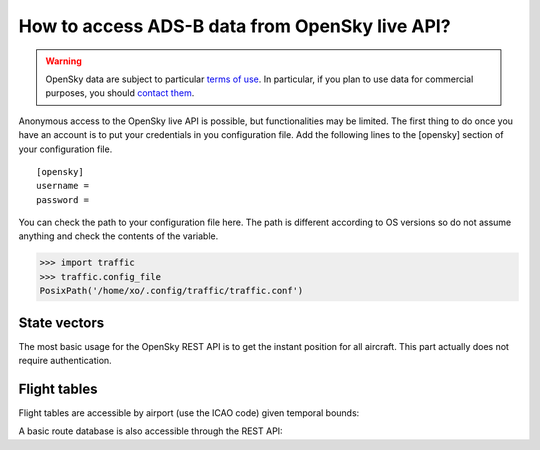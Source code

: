 How to access ADS-B data from OpenSky live API?
===============================================

.. warning::

  OpenSky data are subject to particular `terms of use
  <https://opensky-network.org/about/terms-of-use>`_. In particular, if you plan
  to use data for commercial purposes, you should `contact them
  <https://opensky-network.org/about/contact>`_.

Anonymous access to the OpenSky live API is possible, but functionalities may be
limited. The first thing to do once you have an account is to put your
credentials in you configuration file. Add the following lines to the [opensky]
section of your configuration file.

.. parsed-literal::

    [opensky]
    username =
    password =

You can check the path to your configuration file here. The path is
different according to OS versions so do not assume anything and check
the contents of the variable.

.. code:: python

    >>> import traffic
    >>> traffic.config_file
    PosixPath('/home/xo/.config/traffic/traffic.conf')


State vectors
-------------

The most basic usage for the OpenSky REST API is to get the instant
position for all aircraft. This part actually does not require
authentication.

.. jupyter-execute::
  :raises:

    import matplotlib.pyplot as plt
    import pandas as pd

    from cartes.crs import EuroPP
    from cartes.utils.features import countries

    from traffic.data import opensky

    sv = opensky.api_states()

    with plt.style.context('traffic'):
        fig, ax = plt.subplots(subplot_kw=dict(projection=EuroPP()))

        ax.add_feature(countries())
        ax.gridlines()
        ax.set_extent((-7, 15, 40, 55))
        ax.spines['geo'].set_visible(False)

        sv.plot(ax, s=10, color="#4c78a8")

        now = pd.Timestamp("now", tz="utc")
        ax.set_title(
          f"Snapshot generated at {now:%Y-%m-%d %H:%MZ}",
          fontsize=14
        )


Flight tables
-------------

Flight tables are accessible by airport (use the ICAO code) given temporal
bounds:

.. jupyter-execute::
  :raises:

  # Have you seen Santa Claus coming to Toulouse?
  opensky.api_arrival("LFBO", "2021-12-24 20:00", "2021-12-25 06:00")


.. jupyter-execute::
  :raises:

  # Or maybe leaving?
  opensky.api_departure("LFBO", "2021-12-24 20:00", "2021-12-25 06:00")

A basic route database is also accessible through the REST API:

.. jupyter-execute::
  :raises:

  opensky.api_routes("AFR292")
